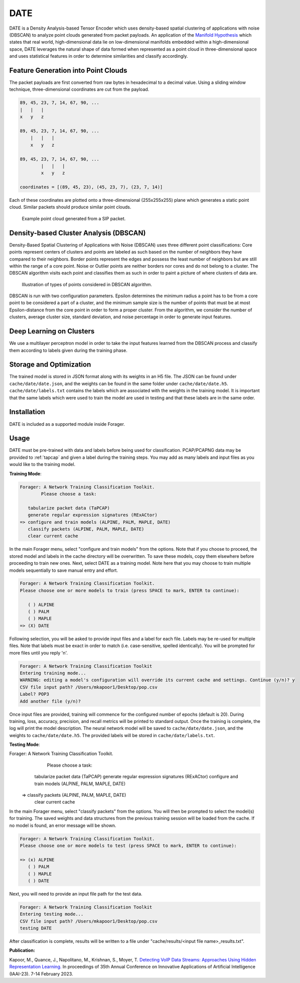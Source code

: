 DATE
=======

DATE is a Density Analysis-based Tensor Encoder which uses density-based spatial
clustering of applications with noise (DBSCAN) to analyze point clouds generated
from packet payloads. An application of the `Manifold Hypothesis
<https://deepai.org/machine-learning-glossary-and-terms/manifold-hypothesis>`_
which states that real world, high-dimensional data lie on low-dimensional manifolds
embedded within a high-dimensional space, DATE leverages the natural shape of
data formed when represented as a point cloud in three-dimensional space and
uses statistical features in order to determine similarities and classify accordingly.

Feature Generation into Point Clouds
~~~~~~~~~~~~~~~~~~~~~~~~~~~~~~~~~~~~~

The packet payloads are first converted from raw bytes in hexadecimal to
a decimal value. Using a sliding window technique, three-dimensional coordinates
are cut from the payload.

.. code-block::

    89, 45, 23, 7, 14, 67, 90, ...
    |   |   |
    x   y   z

    89, 45, 23, 7, 14, 67, 90, ...
        |   |   |
        x   y   z

    89, 45, 23, 7, 14, 67, 90, ...
            |   |   |
            x   y   z

    coordinates = [(89, 45, 23), (45, 23, 7), (23, 7, 14)]

Each of these coordinates are plotted onto a three-dimensional (255x255x255)
plane which generates a static point cloud. Similar packets should produce
similar point clouds.

.. figure:: sipcloud.png

  Example point cloud generated from a SIP packet.

Density-based Cluster Analysis (DBSCAN)
~~~~~~~~~~~~~~~~~~~~~~~~~~~~~~~~~~~~~~~

Density-Based Spatial Clustering of Applications with Noise (DBSCAN)
uses three different point classifications: Core points represent centers of
clusters and points are labeled as such based on the number of neighbors
they have compared to their neighbors. Border points represent the edges
and possess the least number of neighbors but are still within the range of a
core point. Noise or Outlier points are neither borders nor cores and do not
belong to a cluster. The DBSCAN algorithm visits each point and classifies them
as such in order to paint a picture of where clusters of data are.

.. figure:: dbscan.drawio.png

  Illustration of types of points considered in DBSCAN algorithm.

DBSCAN is run with two configuration parameters. Epsilon determines the minimum
radius a point has to be from a core point to be considered a part of a cluster,
and the minimum sample size is the number of points that must be at most
Epsilon-distance from the core point in order to form a proper cluster. From the
algorithm, we consider the number of clusters, average cluster size, standard
deviation, and noise percentage in order to generate input features.

Deep Learning on Clusters
~~~~~~~~~~~~~~~~~~~~~~~~~

We use a multilayer perceptron model in order to take the input features learned
from the DBSCAN process and classify them according to labels given during
the training phase.

Storage and Optimization
~~~~~~~~~~~~~~~~~~~~~~~~~

The trained model is stored in JSON format along with its weights in an H5 file.
The JSON can be found under ``cache/date/date.json``, and the weights
can be found in the same folder under ``cache/date/date.h5``. ``cache/date/labels.txt``
contains the labels which are associated with the weights in the training model.
It is important that the same labels which were used to train the model are used
in testing and that these labels are in the same order.

Installation
~~~~~~~~~~~~~

DATE is included as a supported module inside Forager.

Usage
~~~~~~

DATE must be pre-trained with data and labels before being used for classification.
PCAP/PCAPNG data may be provided to :ref:`tapcap` and given a label during the
training steps. You may add as many labels and input files as you would like to
the training model.

**Training Mode**:

.. code-block::

  Forager: A Network Training Classification Toolkit.
          Please choose a task:

     tabularize packet data (TaPCAP)
     generate regular expression signatures (RExACtor)
  => configure and train models (ALPINE, PALM, MAPLE, DATE)
     classify packets (ALPINE, PALM, MAPLE, DATE)
     clear current cache

In the main Forager menu, select "configure and train models" from the options.
Note that if you choose to proceed, the stored model and labels in the cache
directory will be overwritten. To save these models, copy them elsewhere before
proceeding to train new ones. Next, select DATE as a training model. Note here
that you may choose to train multiple models sequentially to save manual entry
and effort.

.. code-block::

  Forager: A Network Training Classification Toolkit.
  Please choose one or more models to train (press SPACE to mark, ENTER to continue):

     ( ) ALPINE
     ( ) PALM
     ( ) MAPLE
  => (X) DATE

Following selection, you will be asked to provide input files and a label for
each file. Labels may be re-used for multiple files. Note that labels must be
exact in order to match (i.e. case-sensitive, spelled identically). You will be
prompted for more files until you reply 'n'.

.. code-block::

  Forager: A Network Training Classification Toolkit
  Entering training mode...
  WARNING: editing a model's configuration will override its current cache and settings. Continue (y/n)? y
  CSV file input path? /Users/mkapoor1/Desktop/pop.csv
  Label? POP3
  Add another file (y/n)?

Once input files are provided, training will commence for the configured number
of epochs (default is 20). During training, loss, accuracy, precision, and recall
metrics will be printed to standard output. Once the training is complete,
the log will print the model description. The neural network model will be saved
to ``cache/date/date.json``, and the weights to ``cache/date/date.h5``. The
provided labels will be stored in ``cache/date/labels.txt``.

**Testing Mode**:

.. code-block::

Forager: A Network Training Classification Toolkit.
        Please choose a task:

     tabularize packet data (TaPCAP)
     generate regular expression signatures (RExACtor)
     configure and train models (ALPINE, PALM, MAPLE, DATE)
  => classify packets (ALPINE, PALM, MAPLE, DATE)
     clear current cache

In the main Forager menu, select "classify packets" from the options. You will
then be prompted to select the model(s) for training. The saved weights and
data structures from the previous training session will be loaded from the cache.
If no model is found, an error message will be shown.

.. code-block::

  Forager: A Network Training Classification Toolkit.
  Please choose one or more models to test (press SPACE to mark, ENTER to continue):

  => (x) ALPINE
     ( ) PALM
     ( ) MAPLE
     ( ) DATE

Next, you will need to provide an input file path for the test data.

.. code-block::

  Forager: A Network Training Classification Toolkit
  Entering testing mode...
  CSV file input path? /Users/mkapoor1/Desktop/pop.csv
  testing DATE

After classification is complete, results will be written to a file under
"cache/results/<input file name>_results.txt".

**Publication:**

Kapoor, M., Quance, J., Napolitano, M., Krishnan, S., Moyer, T.
`Detecting VoIP Data Streams: Approaches Using Hidden Representation Learning.
<https://thomasmoyer.org/pubs/kmq+2023.pdf>`_
In proceedings of 35th Annual Conference on Innovative Applications
of Artificial Intelligence (IAAI-23). 7-14 February 2023.
